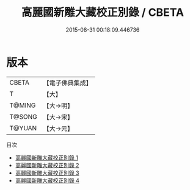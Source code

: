 #+TITLE: 高麗國新雕大藏校正別錄 / CBETA

#+DATE: 2015-08-31 00:18:09.446736
* 版本
 |     CBETA|【電子佛典集成】|
 |         T|【大】     |
 |    T@MING|【大→明】   |
 |    T@SONG|【大→宋】   |
 |    T@YUAN|【大→元】   |
目次
 - [[file:KR6s0094_001.txt][高麗國新雕大藏校正別錄 1]]
 - [[file:KR6s0094_002.txt][高麗國新雕大藏校正別錄 2]]
 - [[file:KR6s0094_003.txt][高麗國新雕大藏校正別錄 3]]
 - [[file:KR6s0094_004.txt][高麗國新雕大藏校正別錄 4]]
